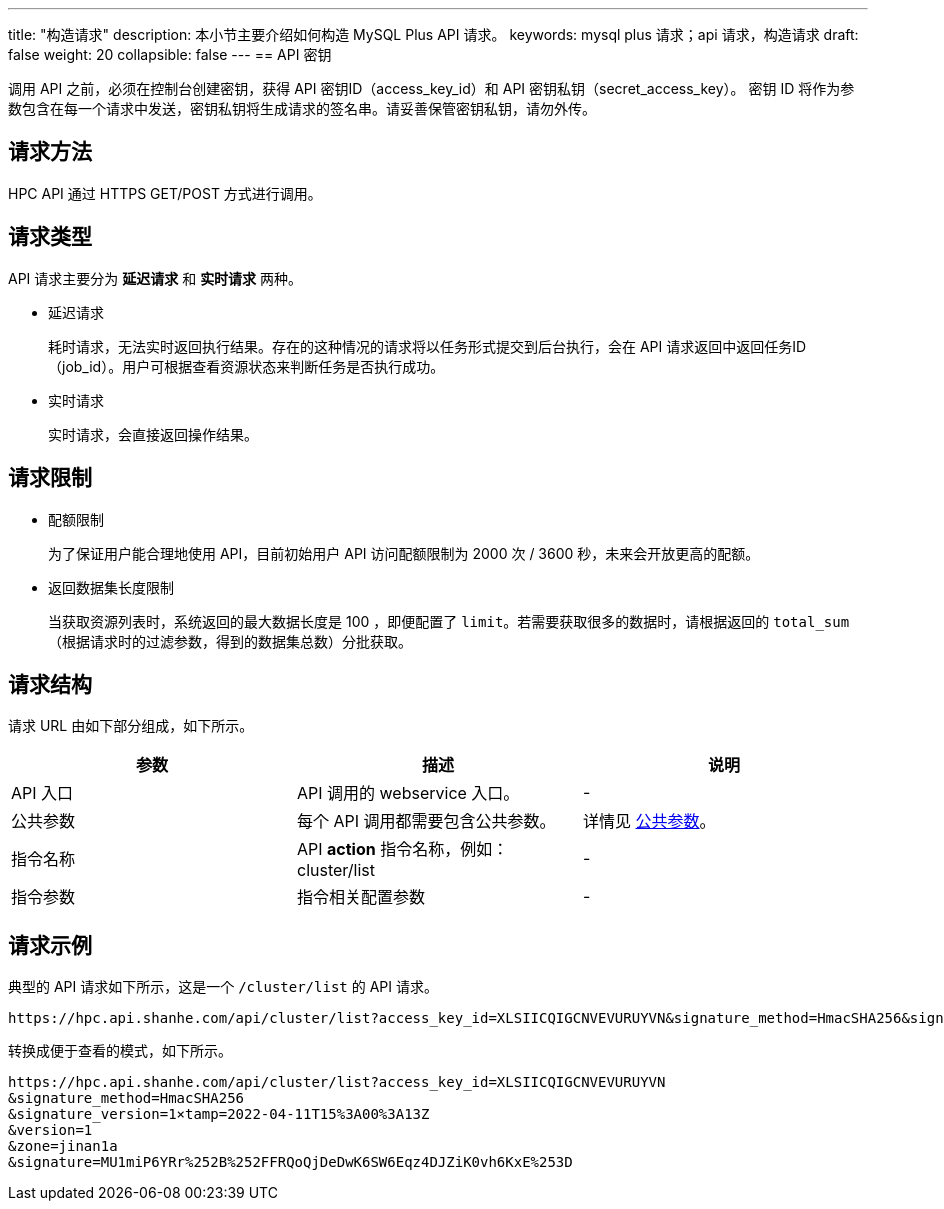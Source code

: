 ---
title: "构造请求"
description: 本小节主要介绍如何构造 MySQL Plus API 请求。 
keywords: mysql plus 请求；api 请求，构造请求
draft: false
weight: 20
collapsible: false
---
== API 密钥

调用 API 之前，必须在控制台创建密钥，获得 API 密钥ID（access_key_id）和 API 密钥私钥（secret_access_key）。
密钥 ID 将作为参数包含在每一个请求中发送，密钥私钥将生成请求的签名串。请妥善保管密钥私钥，请勿外传。

== 请求方法

HPC API 通过 HTTPS GET/POST 方式进行调用。

== 请求类型

API 请求主要分为 *延迟请求* 和 *实时请求* 两种。

* 延迟请求
+
耗时请求，无法实时返回执行结果。存在的这种情况的请求将以任务形式提交到后台执行，会在 API 请求返回中返回任务ID（job_id）。用户可根据查看资源状态来判断任务是否执行成功。

* 实时请求
+
实时请求，会直接返回操作结果。

== 请求限制

* 配额限制
+
为了保证用户能合理地使用 API，目前初始用户 API 访问配额限制为  2000 次 /  3600 秒，未来会开放更高的配额。

* 返回数据集长度限制
+
当获取资源列表时，系统返回的最大数据长度是 100 ，即便配置了 `limit`。若需要获取很多的数据时，请根据返回的 `total_sum` （根据请求时的过滤参数，得到的数据集总数）分批获取。

== 请求结构

请求 URL 由如下部分组成，如下所示。

|===
| 参数 | 描述 | 说明

| API 入口
| API 调用的 webservice 入口。
| -

| 公共参数
| 每个 API 调用都需要包含公共参数。
| 详情见 link:../../parameters/[公共参数]。

| 指令名称
| API *action* 指令名称，例如：cluster/list
| -

| 指令参数
| 指令相关配置参数
| -
|===

== 请求示例

典型的 API 请求如下所示，这是一个 `/cluster/list` 的 API 请求。

----
https://hpc.api.shanhe.com/api/cluster/list?access_key_id=XLSIICQIGCNVEVURUYVN&signature_method=HmacSHA256&signature_version=1×tamp=2022-04-11T15%3A00%3A13Z&version=1&zone=jinan1a&signature=MU1miP6YRr%252B%252FFRQoQjDeDwK6SW6Eqz4DJZiK0vh6KxE%253D
----

转换成便于查看的模式，如下所示。

----
https://hpc.api.shanhe.com/api/cluster/list?access_key_id=XLSIICQIGCNVEVURUYVN
&signature_method=HmacSHA256
&signature_version=1×tamp=2022-04-11T15%3A00%3A13Z
&version=1
&zone=jinan1a
&signature=MU1miP6YRr%252B%252FFRQoQjDeDwK6SW6Eqz4DJZiK0vh6KxE%253D
----
